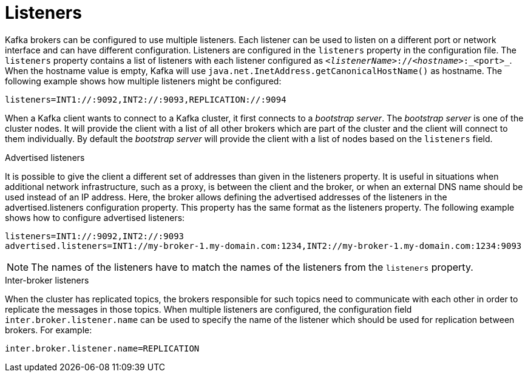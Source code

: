 // Module included in the following assemblies:
//
// assembly-configuring-kafka.adoc

[id='con-kafka-listener-configuration-{context}']

= Listeners

Kafka brokers can be configured to use multiple listeners.
Each listener can be used to listen on a different port or network interface and can have different configuration.
Listeners are configured in the `listeners` property in the configuration file.
The `listeners` property contains a list of listeners with each listener configured as `_<listenerName>_://_<hostname>_:_<port>_`.
When the hostname value is empty, Kafka will use `java.net.InetAddress.getCanonicalHostName()` as hostname.
The following example shows how multiple listeners might be configured:

[source]
----
listeners=INT1://:9092,INT2://:9093,REPLICATION://:9094
----


When a Kafka client wants to connect to a Kafka cluster, it first connects to a _bootstrap server_.
The _bootstrap server_ is one of the cluster nodes.
It will provide the client with a list of all other brokers which are part of the cluster and the client will connect to them individually.
By default the _bootstrap server_ will provide the client with a list of nodes based on the `listeners` field.

.Advertised listeners

It is possible to give the client a different set of addresses than given in the listeners property.
It is useful in situations when additional network infrastructure, such as a proxy, is between the client and the broker, or when an external DNS name should be used instead of an IP address.
Here, the broker allows defining the advertised addresses of the listeners in the advertised.listeners configuration property.
This property has the same format as the listeners property.
The following example shows how to configure advertised listeners:

[source]
----
listeners=INT1://:9092,INT2://:9093
advertised.listeners=INT1://my-broker-1.my-domain.com:1234,INT2://my-broker-1.my-domain.com:1234:9093
----

NOTE: The names of the listeners have to match the names of the listeners from the `listeners` property.

.Inter-broker listeners

When the cluster has replicated topics, the brokers responsible for such topics need to communicate with each other in order to replicate the messages in those topics.
When multiple listeners are configured, the configuration field `inter.broker.listener.name` can be used to specify the name of the listener which should be used for replication between brokers.
For example:

[source]
----
inter.broker.listener.name=REPLICATION
----